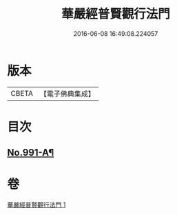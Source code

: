 #+TITLE: 華嚴經普賢觀行法門 
#+DATE: 2016-06-08 16:49:08.224057

* 版本
 |     CBETA|【電子佛典集成】|

* 目次
** [[file:KR6e0128_001.txt::001-0159b1][No.991-A¶]]

* 卷
[[file:KR6e0128_001.txt][華嚴經普賢觀行法門 1]]

